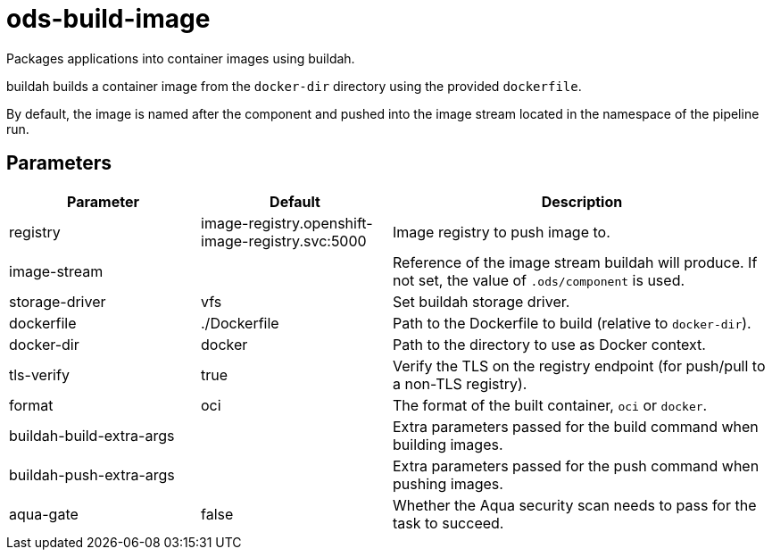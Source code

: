 // Document generated by internal/documentation/tasks.go from template.adoc.tmpl; DO NOT EDIT.

= ods-build-image

Packages applications into container images using buildah.

buildah builds a container image from the `docker-dir` directory using the
provided `dockerfile`.

By default, the image is named after the component and pushed into the image
stream located in the namespace of the pipeline run.


== Parameters

[cols="1,1,2"]
|===
| Parameter | Default | Description


| registry
| image-registry.openshift-image-registry.svc:5000
| Image registry to push image to.


| image-stream
| 
| Reference of the image stream buildah will produce. If not set, the value of `.ods/component` is used.


| storage-driver
| vfs
| Set buildah storage driver.


| dockerfile
| ./Dockerfile
| Path to the Dockerfile to build (relative to `docker-dir`).


| docker-dir
| docker
| Path to the directory to use as Docker context.


| tls-verify
| true
| Verify the TLS on the registry endpoint (for push/pull to a non-TLS registry).


| format
| oci
| The format of the built container, `oci` or `docker`.


| buildah-build-extra-args
| 
| Extra parameters passed for the build command when building images.


| buildah-push-extra-args
| 
| Extra parameters passed for the push command when pushing images.


| aqua-gate
| false
| Whether the Aqua security scan needs to pass for the task to succeed.

|===
